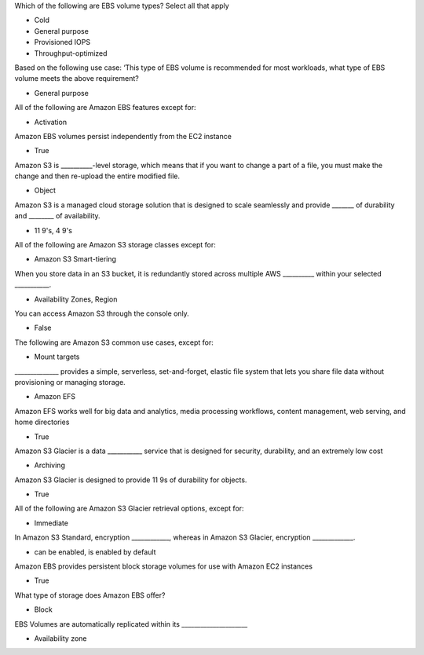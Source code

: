 Which of the following are EBS volume types? Select all that apply

* Cold
* General purpose
* Provisioned IOPS
* Throughput-optimized


Based on the following use case: ‘This type of EBS volume is recommended for most workloads, what type of EBS volume meets the above requirement?

* General purpose


All of the following are Amazon EBS features except for:

* Activation


Amazon EBS volumes persist independently from the EC2 instance

* True


Amazon S3 is __________-level storage, which means that if you want to change a part of a file, you must make the change and then re-upload the entire modified file.

* Object


Amazon S3 is a managed cloud storage solution that is designed to scale seamlessly and provide _______ of durability and ________ of availability.

* 11 9's, 4 9's


All of the following are Amazon S3 storage classes except for:

* Amazon S3 Smart-tiering


When you store data in an S3 bucket, it is redundantly stored across multiple AWS __________ within your selected ___________.

* Availability Zones, Region


You can access Amazon S3 through the console only.

* False


The following are Amazon S3 common use cases, except for:

* Mount targets


______________ provides a simple, serverless, set-and-forget, elastic file system that lets you share file data without provisioning or managing storage.

* Amazon EFS


Amazon EFS works well for big data and analytics, media processing workflows, content management, web serving, and home directories

* True


Amazon S3 Glacier is a data ___________ service that is designed for security, durability, and an extremely low cost

* Archiving


Amazon S3 Glacier is designed to provide 11 9s of durability for objects.

* True


All of the following are Amazon S3 Glacier retrieval options, except for:

* Immediate


In Amazon S3 Standard, encryption ____________, whereas in Amazon S3 Glacier, encryption _____________.


* can be enabled, is enabled by default



Amazon EBS provides persistent block storage volumes for use with Amazon EC2 instances

* True



What type of storage does Amazon EBS offer?

* Block


EBS Volumes are automatically replicated within its _____________________

* Availability zone
